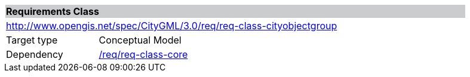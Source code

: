 [[rc_cityobjectgroup]]
[cols="1,4",width="90%"]
|===
2+|*Requirements Class* {set:cellbgcolor:#CACCCE}
2+|http://www.opengis.net/spec/CityGML/3.0/req/req-class-cityobjectgroup {set:cellbgcolor:#FFFFFF}
|Target type |Conceptual Model
|Dependency |<<rc_core,/req/req-class-core>>
|===
